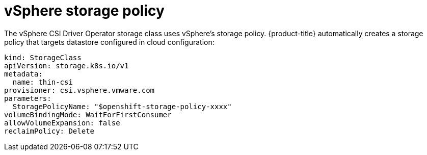 // Module included in the following assemblies:
//
// persistent-storage-csi-vsphere.adoc
//

[id="persistent-storage-csi-vsphere-stor-policy_{context}"]
= vSphere storage policy

The vSphere CSI Driver Operator storage class uses vSphere's storage policy. {product-title} automatically creates a storage policy that targets datastore configured in cloud configuration:
[source,yaml]
----
kind: StorageClass
apiVersion: storage.k8s.io/v1
metadata:
  name: thin-csi
provisioner: csi.vsphere.vmware.com
parameters:
  StoragePolicyName: "$openshift-storage-policy-xxxx"
volumeBindingMode: WaitForFirstConsumer
allowVolumeExpansion: false
reclaimPolicy: Delete
----
